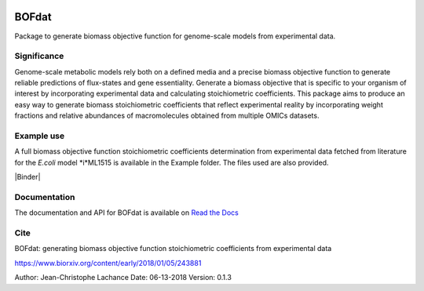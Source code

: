 |License| |Documentation|

BOFdat
======
Package to generate biomass objective function for genome-scale models from experimental data.


Significance
------------

Genome-scale metabolic models rely both on a defined media and a precise biomass objective function to generate reliable predictions of flux-states and gene essentiality. Generate a biomass objective that is specific to your organism of interest by incorporating experimental data and calculating stoichiometric coefficients. This package aims to produce an easy way to generate biomass stoichiometric coefficients that reflect experimental reality by incorporating weight fractions and relative abundances of macromolecules obtained from multiple OMICs datasets. 

Example use
-----------

A full biomass objective function stoichiometric coefficients determination from experimental data fetched from literature for the *E.coli* model *i*ML1515 is available in the Example folder. The files used are also provided. 

|Binder|

Documentation
-------------
The documentation and API for BOFdat is available on `Read the Docs`_

.. _Read the docs: http://BOFdat.readthedocs.org/


Cite
----
BOFdat: generating biomass objective function stoichiometric coefficients from experimental data

https://www.biorxiv.org/content/early/2018/01/05/243881


.. |License| image:: https://img.shields.io/badge/License-MIT-blue.svg
    :target: https://github.com/jclachance/BOFdat/blob/master/LICENSE
.. |Documentation| image:: https://readthedocs.org/projects/BOFdat/badge/?version=master
    :target: https://bofdat.readthedocs.io/en/latest/index.html
.. |Binder| image::https://mybinder.org/badge.svg
    :target:https://mybinder.org/v2/gh/jclachance/BOFdat/blob/master/Example_usage/Example.ipynb


Author: Jean-Christophe Lachance
Date: 06-13-2018
Version: 0.1.3
